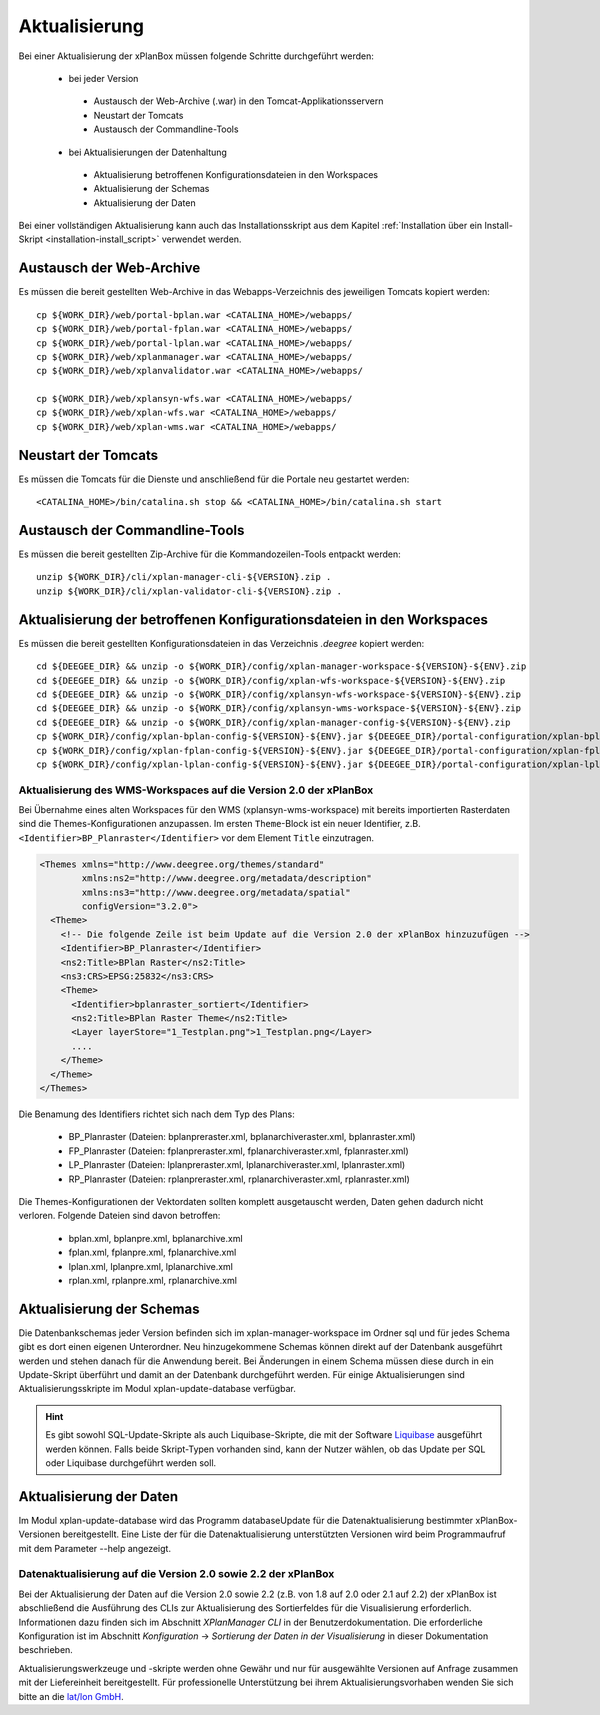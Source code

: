 Aktualisierung
==============

Bei einer Aktualisierung der xPlanBox müssen folgende Schritte durchgeführt werden:

 * bei jeder Version
  * Austausch der Web-Archive (.war) in den Tomcat-Applikationsservern
  * Neustart der Tomcats
  * Austausch der Commandline-Tools
 * bei Aktualisierungen der Datenhaltung
  * Aktualisierung betroffenen Konfigurationsdateien in den Workspaces
  * Aktualisierung der Schemas
  * Aktualisierung der Daten


Bei einer vollständigen Aktualisierung kann auch das Installationsskript aus dem Kapitel :ref:`Installation über ein Install-Skript <installation-install_script>`  verwendet werden.

=========================
Austausch der Web-Archive
=========================
Es müssen die bereit gestellten Web-Archive in das Webapps-Verzeichnis des jeweiligen Tomcats kopiert werden: ::

   cp ${WORK_DIR}/web/portal-bplan.war <CATALINA_HOME>/webapps/
   cp ${WORK_DIR}/web/portal-fplan.war <CATALINA_HOME>/webapps/
   cp ${WORK_DIR}/web/portal-lplan.war <CATALINA_HOME>/webapps/
   cp ${WORK_DIR}/web/xplanmanager.war <CATALINA_HOME>/webapps/
   cp ${WORK_DIR}/web/xplanvalidator.war <CATALINA_HOME>/webapps/

   cp ${WORK_DIR}/web/xplansyn-wfs.war <CATALINA_HOME>/webapps/
   cp ${WORK_DIR}/web/xplan-wfs.war <CATALINA_HOME>/webapps/
   cp ${WORK_DIR}/web/xplan-wms.war <CATALINA_HOME>/webapps/

====================
Neustart der Tomcats
====================
Es müssen die Tomcats für die Dienste und anschließend für die Portale neu gestartet werden: ::

   <CATALINA_HOME>/bin/catalina.sh stop && <CATALINA_HOME>/bin/catalina.sh start

===============================
Austausch der Commandline-Tools
===============================
Es müssen die bereit gestellten Zip-Archive für die Kommandozeilen-Tools entpackt werden: ::

    unzip ${WORK_DIR}/cli/xplan-manager-cli-${VERSION}.zip .
    unzip ${WORK_DIR}/cli/xplan-validator-cli-${VERSION}.zip .

======================================================================
Aktualisierung der betroffenen Konfigurationsdateien in den Workspaces
======================================================================
Es müssen die bereit gestellten Konfigurationsdateien in das Verzeichnis *.deegree* kopiert werden: ::

    cd ${DEEGEE_DIR} && unzip -o ${WORK_DIR}/config/xplan-manager-workspace-${VERSION}-${ENV}.zip
    cd ${DEEGEE_DIR} && unzip -o ${WORK_DIR}/config/xplan-wfs-workspace-${VERSION}-${ENV}.zip
    cd ${DEEGEE_DIR} && unzip -o ${WORK_DIR}/config/xplansyn-wfs-workspace-${VERSION}-${ENV}.zip
    cd ${DEEGEE_DIR} && unzip -o ${WORK_DIR}/config/xplansyn-wms-workspace-${VERSION}-${ENV}.zip
    cd ${DEEGEE_DIR} && unzip -o ${WORK_DIR}/config/xplan-manager-config-${VERSION}-${ENV}.zip
    cp ${WORK_DIR}/config/xplan-bplan-config-${VERSION}-${ENV}.jar ${DEEGEE_DIR}/portal-configuration/xplan-bplan-config.jar
    cp ${WORK_DIR}/config/xplan-fplan-config-${VERSION}-${ENV}.jar ${DEEGEE_DIR}/portal-configuration/xplan-fplan-config.jar
    cp ${WORK_DIR}/config/xplan-lplan-config-${VERSION}-${ENV}.jar ${DEEGEE_DIR}/portal-configuration/xplan-lplan-config.jar

------------------------------------------------------------------
Aktualisierung des WMS-Workspaces auf die Version 2.0 der xPlanBox
------------------------------------------------------------------
Bei Übernahme eines alten Workspaces für den WMS (xplansyn-wms-workspace) mit bereits importierten Rasterdaten sind die Themes-Konfigurationen anzupassen. 
Im ersten ``Theme``-Block ist ein neuer Identifier, z.B. ``<Identifier>BP_Planraster</Identifier>`` vor dem Element ``Title`` einzutragen. 

.. code-block:: xml

  <Themes xmlns="http://www.deegree.org/themes/standard" 
          xmlns:ns2="http://www.deegree.org/metadata/description" 
          xmlns:ns3="http://www.deegree.org/metadata/spatial" 
          configVersion="3.2.0">
    <Theme>
      <!-- Die folgende Zeile ist beim Update auf die Version 2.0 der xPlanBox hinzuzufügen -->
      <Identifier>BP_Planraster</Identifier>
      <ns2:Title>BPlan Raster</ns2:Title>
      <ns3:CRS>EPSG:25832</ns3:CRS>
      <Theme>
        <Identifier>bplanraster_sortiert</Identifier>
        <ns2:Title>BPlan Raster Theme</ns2:Title>
        <Layer layerStore="1_Testplan.png">1_Testplan.png</Layer>
        ....
      </Theme>
    </Theme>
  </Themes> 

Die Benamung des Identifiers richtet sich nach dem Typ des Plans:

 * BP_Planraster (Dateien: bplanpreraster.xml, bplanarchiveraster.xml, bplanraster.xml)
 * FP_Planraster (Dateien: fplanpreraster.xml, fplanarchiveraster.xml, fplanraster.xml)
 * LP_Planraster (Dateien: lplanpreraster.xml, lplanarchiveraster.xml, lplanraster.xml)
 * RP_Planraster (Dateien: rplanpreraster.xml, rplanarchiveraster.xml, rplanraster.xml)

Die Themes-Konfigurationen der Vektordaten sollten komplett ausgetauscht werden, Daten gehen dadurch nicht verloren. Folgende Dateien sind davon betroffen:

 * bplan.xml, bplanpre.xml, bplanarchive.xml
 * fplan.xml, fplanpre.xml, fplanarchive.xml
 * lplan.xml, lplanpre.xml, lplanarchive.xml
 * rplan.xml, rplanpre.xml, rplanarchive.xml

==========================
Aktualisierung der Schemas
==========================
Die Datenbankschemas jeder Version befinden sich im xplan-manager-workspace im Ordner sql und für jedes Schema gibt es dort einen eigenen Unterordner. 
Neu hinzugekommene Schemas können direkt auf der Datenbank ausgeführt werden und stehen danach für die Anwendung bereit.
Bei Änderungen in einem Schema müssen diese durch in ein Update-Skript überführt und damit an der Datenbank durchgeführt werden.
Für einige Aktualisierungen sind Aktualisierungsskripte im Modul xplan-update-database verfügbar.

.. hint:: Es gibt sowohl SQL-Update-Skripte als auch Liquibase-Skripte, die mit der Software `Liquibase <http://www.liquibase.org/>`_ ausgeführt werden können. Falls beide Skript-Typen vorhanden sind, kann der Nutzer wählen, ob das Update per SQL oder Liquibase durchgeführt werden soll.

========================
Aktualisierung der Daten
========================
Im Modul xplan-update-database wird das Programm databaseUpdate für die Datenaktualisierung bestimmter xPlanBox-Versionen bereitgestellt.
Eine Liste der für die Datenaktualisierung unterstützten Versionen wird beim Programmaufruf mit dem Parameter --help angezeigt.

--------------------------------------------------------------
Datenaktualisierung auf die Version 2.0 sowie 2.2 der xPlanBox
--------------------------------------------------------------
Bei der Aktualisierung der Daten auf die Version 2.0 sowie 2.2 (z.B. von 1.8 auf 2.0 oder 2.1 auf 2.2) der xPlanBox ist abschließend die Ausführung des CLIs zur Aktualisierung des Sortierfeldes 
für die Visualisierung erforderlich. Informationen dazu finden sich im Abschnitt *XPlanManager CLI* in der Benutzerdokumentation.
Die erforderliche Konfiguration ist im Abschnitt *Konfiguration* -> *Sortierung der Daten in der Visualisierung* in dieser Dokumentation beschrieben.

Aktualisierungswerkzeuge und -skripte werden ohne Gewähr und nur für ausgewählte Versionen auf Anfrage zusammen mit der Liefereinheit bereitgestellt.
Für professionelle Unterstützung bei ihrem Aktualisierungsvorhaben wenden Sie sich bitte an die `lat/lon GmbH <http://www.lat-lon.de>`_.